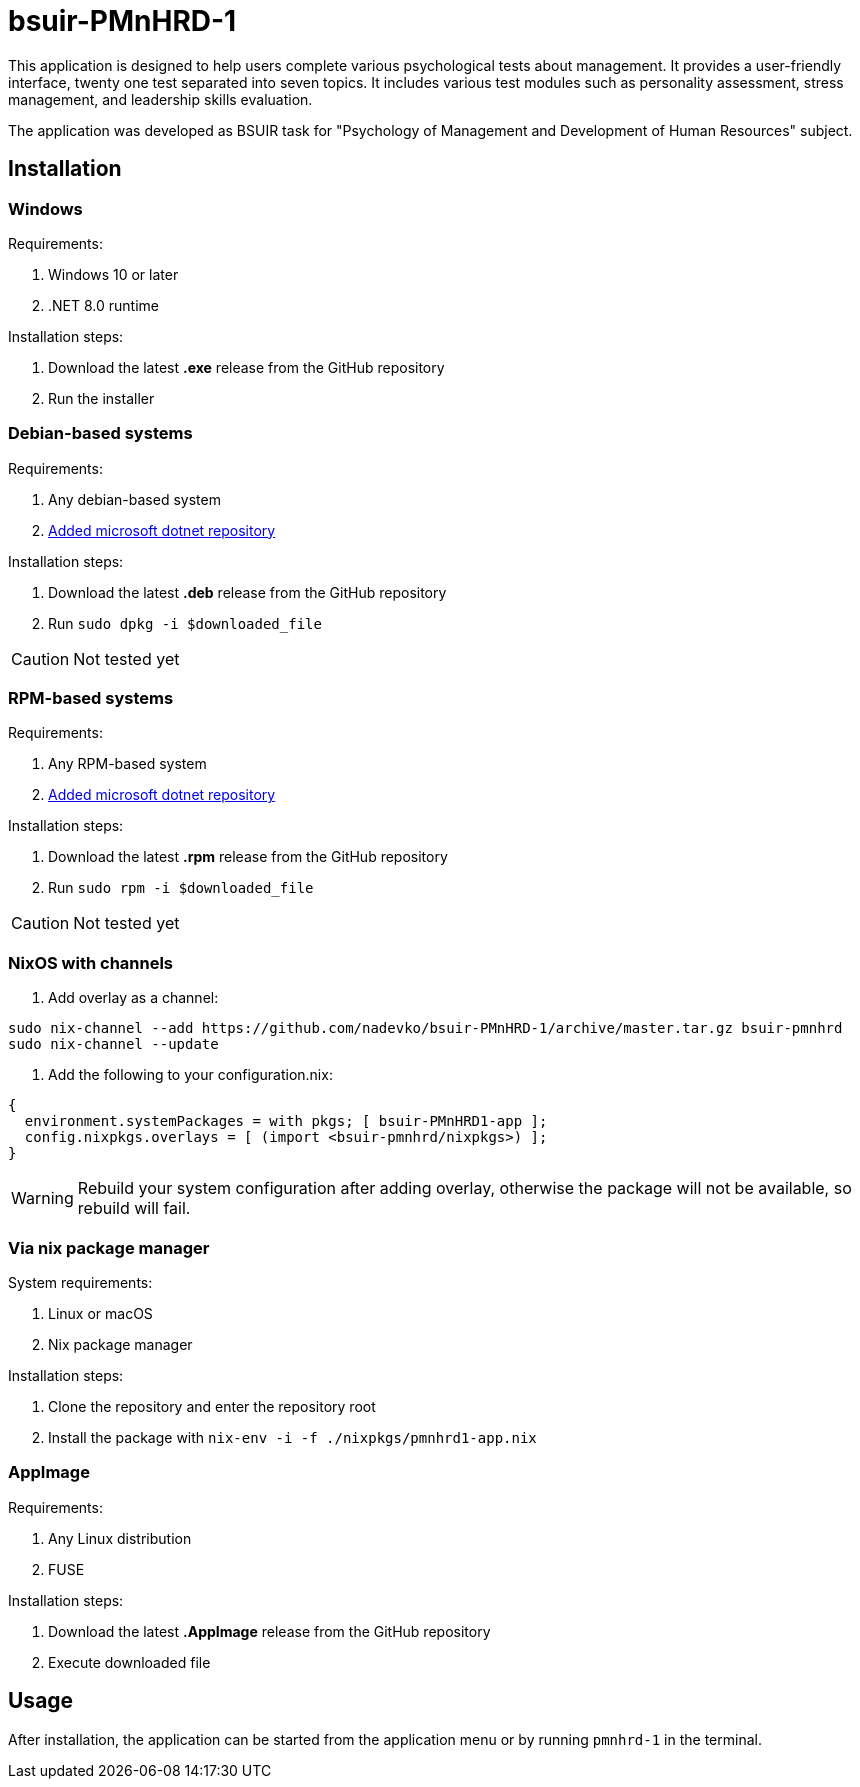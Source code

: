 = bsuir-PMnHRD-1

This application is designed to help users complete various psychological tests
about management. It provides a user-friendly interface, twenty one test
separated into seven topics. It includes various test modules such as
personality assessment, stress management, and leadership skills evaluation.

The application was developed as BSUIR task for "Psychology of Management and
Development of Human Resources" subject.

== Installation

=== Windows

Requirements:

. Windows 10 or later
. .NET 8.0 runtime

Installation steps:

. Download the latest *.exe* release from the GitHub repository
. Run the installer

=== Debian-based systems

Requirements:

. Any debian-based system
. link:https://learn.microsoft.com/en-us/dotnet/core/install/linux-debian[Added microsoft dotnet repository]

Installation steps:

. Download the latest *.deb* release from the GitHub repository
. Run `sudo dpkg -i $downloaded_file`

[CAUTION]
====
Not tested yet
====

=== RPM-based systems

Requirements:

. Any RPM-based system
. link:https://learn.microsoft.com/en-us/dotnet/core/install/linux-fedora[Added microsoft dotnet repository]

Installation steps:

. Download the latest *.rpm* release from the GitHub repository
. Run `sudo rpm -i $downloaded_file`

[CAUTION]
====
Not tested yet
====

=== NixOS with channels

. Add overlay as a channel:

[source,shell]
----
sudo nix-channel --add https://github.com/nadevko/bsuir-PMnHRD-1/archive/master.tar.gz bsuir-pmnhrd
sudo nix-channel --update
----

. Add the following to your configuration.nix:

[source,nix]
----
{
  environment.systemPackages = with pkgs; [ bsuir-PMnHRD1-app ];
  config.nixpkgs.overlays = [ (import <bsuir-pmnhrd/nixpkgs>) ];
}
----

[WARNING]
====
Rebuild your system configuration after adding overlay, otherwise the package
will not be available, so rebuild will fail.
====

=== Via nix package manager

System requirements:

. Linux or macOS
. Nix package manager

Installation steps:

. Clone the repository and enter the repository root
. Install the package with `nix-env -i -f ./nixpkgs/pmnhrd1-app.nix`

=== AppImage

Requirements:

. Any Linux distribution
. FUSE

Installation steps:

. Download the latest *.AppImage* release from the GitHub repository
. Execute downloaded file

== Usage

After installation, the application can be started from the application menu or
by running `pmnhrd-1` in the terminal.

